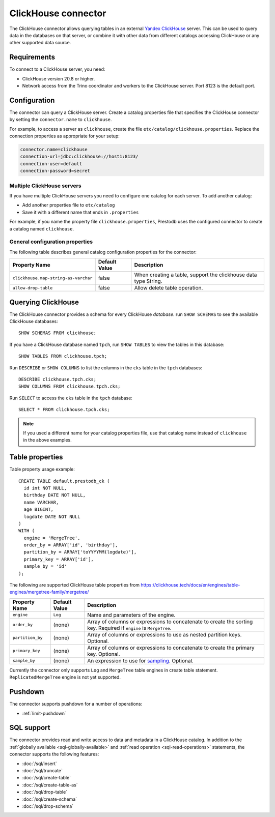 ====================
ClickHouse connector
====================

The ClickHouse connector allows querying tables in an external
`Yandex ClickHouse <https://clickhouse.tech/>`_ server. This can be used to
query data in the databases on that server, or combine it with other data
from different catalogs accessing ClickHouse or any other supported data source.

Requirements
------------

To connect to a ClickHouse server, you need:

* ClickHouse version 20.8 or higher.
* Network access from the Trino coordinator and workers to the ClickHouse
  server. Port 8123 is the default port.

Configuration
-------------

The connector can query a ClickHouse server. Create a catalog properties file
that specifies the ClickHouse connector by setting the ``connector.name`` to
``clickhouse``.

For example, to access a server as ``clickhouse``, create the file
``etc/catalog/clickhouse.properties``. Replace the connection properties as
appropriate for your setup:

.. code-block:: none

    connector.name=clickhouse
    connection-url=jdbc:clickhouse://host1:8123/
    connection-user=default
    connection-password=secret

Multiple ClickHouse servers
^^^^^^^^^^^^^^^^^^^^^^^^^^^

If you have multiple ClickHouse servers you need to configure one
catalog for each server. To add another catalog:

* Add another properties file to ``etc/catalog``
* Save it with a different name that ends in ``.properties``

For example, if you name the property file ``clickhouse.properties``, Prestodb uses the
configured connector to create a catalog named ``clickhouse``.

General configuration properties
^^^^^^^^^^^^^^^^^^^^^^^^^^^^^^^^

The following table describes general catalog configuration properties for the connector:

========================================= ================ ==============================================================================================================
Property Name                             Default Value    Description
========================================= ================ ==============================================================================================================
``clickhouse.map-string-as-varchar``      false             When creating a table, support the clickhouse data type String.

``allow-drop-table``                      false             Allow delete table operation.

========================================= ================ ==============================================================================================================


Querying ClickHouse
-------------------

The ClickHouse connector provides a schema for every ClickHouse *database*.
run ``SHOW SCHEMAS``  to see the available ClickHouse databases::

    SHOW SCHEMAS FROM clickhouse;

If you have a ClickHouse database named ``tpch``, run ``SHOW TABLES`` to view the
tables in this database::

    SHOW TABLES FROM clickhouse.tpch;

Run ``DESCRIBE`` or ``SHOW COLUMNS`` to list the columns in the ``cks`` table
in the ``tpch`` databases::

    DESCRIBE clickhouse.tpch.cks;
    SHOW COLUMNS FROM clickhouse.tpch.cks;

Run ``SELECT`` to access the ``cks`` table in the ``tpch`` database::

    SELECT * FROM clickhouse.tpch.cks;

.. note::

    If you used a different name for your catalog properties file, use
    that catalog name instead of ``clickhouse`` in the above examples.

Table properties
----------------

Table property usage example::

    CREATE TABLE default.prestodb_ck (
      id int NOT NULL,
      birthday DATE NOT NULL,
      name VARCHAR,
      age BIGINT,
      logdate DATE NOT NULL
    )
    WITH (
      engine = 'MergeTree',
      order_by = ARRAY['id', 'birthday'],
      partition_by = ARRAY['toYYYYMM(logdate)'],
      primary_key = ARRAY['id'],
      sample_by = 'id'
    );

The following are supported ClickHouse table properties from `<https://clickhouse.tech/docs/en/engines/table-engines/mergetree-family/mergetree/>`_

=========================== ================ ==============================================================================================================
Property Name               Default Value    Description
=========================== ================ ==============================================================================================================
``engine``                  ``Log``          Name and parameters of the engine.

``order_by``                (none)           Array of columns or expressions to concatenate to create the sorting key. Required if ``engine`` is ``MergeTree``.

``partition_by``            (none)           Array of columns or expressions to use as nested partition keys. Optional.

``primary_key``             (none)           Array of columns or expressions to concatenate to create the primary key. Optional.

``sample_by``               (none)           An expression to use for `sampling <https://clickhouse.tech/docs/en/sql-reference/statements/select/sample/>`_.
                                             Optional.

=========================== ================ ==============================================================================================================

Currently the connector only supports ``Log`` and ``MergeTree`` table engines
in create table statement. ``ReplicatedMergeTree`` engine is not yet supported.

Pushdown
--------

The connector supports pushdown for a number of operations:

* :ref:`limit-pushdown`

.. _clickhouse-sql-support:

SQL support
-----------

The connector provides read and write access to data and metadata in
a ClickHouse catalog. In addition to the :ref:`globally available
<sql-globally-available>` and :ref:`read operation <sql-read-operations>`
statements, the connector supports the following features:

* :doc:`/sql/insert`
* :doc:`/sql/truncate`
* :doc:`/sql/create-table`
* :doc:`/sql/create-table-as`
* :doc:`/sql/drop-table`
* :doc:`/sql/create-schema`
* :doc:`/sql/drop-schema`
